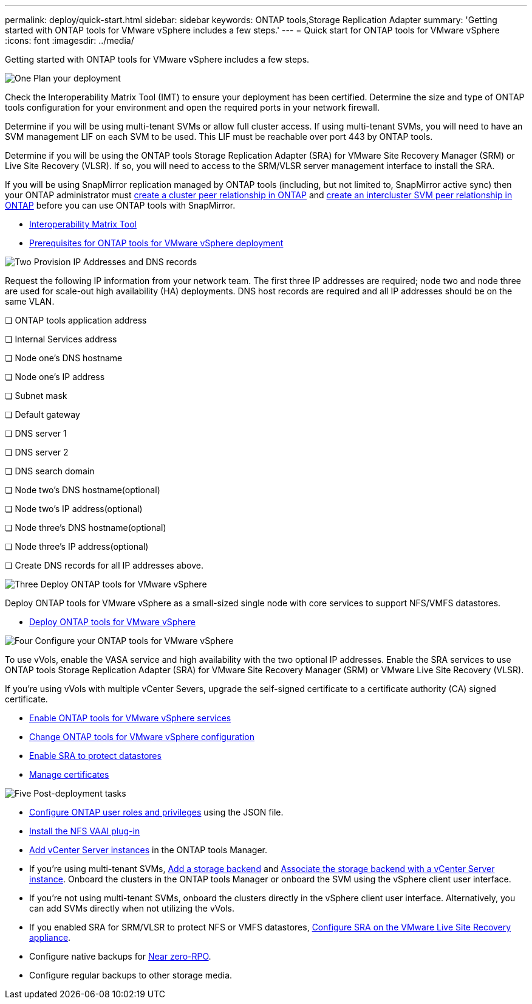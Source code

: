 ---
permalink: deploy/quick-start.html
sidebar: sidebar
keywords: ONTAP tools,Storage Replication Adapter
summary: 'Getting started with ONTAP tools for VMware vSphere includes a few steps.'
---
= Quick start for ONTAP tools for VMware vSphere
:icons: font
:imagesdir: ../media/

[.lead]
Getting started with ONTAP tools for VMware vSphere includes a few steps.

.image:https://raw.githubusercontent.com/NetAppDocs/common/main/media/number-1.png[One] Plan your deployment

[role="quick-margin-para"]

Check the Interoperability Matrix Tool (IMT) to ensure your deployment has been certified. Determine the size and type of ONTAP tools configuration for your environment and open the required ports in your network firewall.  

Determine if you will be using multi-tenant SVMs or allow full cluster access. If using multi-tenant SVMs, you will need to have an SVM management LIF on each SVM to be used. This LIF must be reachable over port 443 by ONTAP tools.

Determine if you will be using the ONTAP tools Storage Replication Adapter (SRA) for VMware Site Recovery Manager (SRM) or Live Site Recovery (VLSR). If so, you will need to access to the SRM/VLSR server management interface to install the SRA.

If you will be using SnapMirror replication managed by ONTAP tools (including, but not limited to, SnapMirror active sync) then your ONTAP administrator must https://docs.netapp.com/us-en/ontap/peering/create-cluster-relationship-93-later-task.html[create a cluster peer relationship in ONTAP] and https://docs.netapp.com/us-en/ontap/peering/create-intercluster-svm-peer-relationship-93-later-task.html[create an intercluster SVM peer relationship in ONTAP] before you can use ONTAP tools with SnapMirror.

[role="quick-margin-list"]
* https://imt.netapp.com/matrix/#welcome[Interoperability Matrix Tool] 
* link:../deploy/prerequisites.html[Prerequisites for ONTAP tools for VMware vSphere deployment]

.image:https://raw.githubusercontent.com/NetAppDocs/common/main/media/number-2.png[Two] Provision IP Addresses and DNS records 
Request the following IP information from your network team. The first three IP addresses are required; node two and node three are used for scale-out high availability (HA) deployments. DNS host records are required and all IP addresses should be on the same VLAN.

❏ ONTAP tools application address

❏ Internal Services address 

❏ Node one's DNS hostname

❏ Node one's IP address

❏ Subnet mask

❏ Default gateway

❏ DNS server 1

❏ DNS server 2 

❏ DNS search domain 

❏ Node two's DNS hostname(optional) 

❏ Node two's IP address(optional) 

❏ Node three's DNS hostname(optional) 

❏ Node three's IP address(optional)

❏ Create DNS records for all IP addresses above.

.image:https://raw.githubusercontent.com/NetAppDocs/common/main/media/number-3.png[Three] Deploy ONTAP tools for VMware vSphere 

[role="quick-margin-para"]
Deploy ONTAP tools for VMware vSphere as a small-sized single node with core services to support NFS/VMFS datastores.

[role="quick-margin-list"]
* link:../deploy/ontap-tools-deployment.html[Deploy ONTAP tools for VMware vSphere]

.image:https://raw.githubusercontent.com/NetAppDocs/common/main/media/number-4.png[Four] Configure your ONTAP tools for VMware vSphere

[role="quick-margin-para"]
To use vVols, enable the VASA service and high availability with the two optional IP addresses. Enable the SRA services to use ONTAP tools Storage Replication Adapter (SRA) for VMware Site Recovery Manager (SRM) or VMware Live Site Recovery (VLSR).
[role="quick-margin-para"]
If you're using vVols with multiple vCenter Severs, upgrade the self-signed certificate to a certificate authority (CA) signed certificate.


[role="quick-margin-list"]
* link:../manage/enable-services.html[Enable ONTAP tools for VMware vSphere services]
* link:../manage/edit-appliance-settings.html[Change ONTAP tools for VMware vSphere configuration]
* link:../protect/enable-storage-replication-adapter.html[Enable SRA to protect datastores]
* link:../manage/certificate-manage.html[Manage certificates]

.image:https://raw.githubusercontent.com/NetAppDocs/common/main/media/number-5.png[Five] Post-deployment tasks

[role="quick-margin-list"]
* link:../configure/configure-user-role-and-privileges.html[Configure ONTAP user roles and privileges] using the JSON file.
* link:../configure/install-nfs-vaai-plug-in.html[Install the NFS VAAI plug-in]
* link:../configure/add-vcenter.html[Add vCenter Server instances] in the ONTAP tools Manager.
* If you're using multi-tenant SVMs, link:../configure/add-storage-backend.html[Add a storage backend] and link:../configure/associate-storage-backend.html[Associate the storage backend with a vCenter Server instance]. Onboard the clusters in the ONTAP tools Manager or onboard the SVM using the vSphere client user interface.
*  If you're not using multi-tenant SVMs, onboard the clusters directly in the vSphere client user interface. Alternatively, you can add SVMs directly when not utilizing the vVols.
*  If you enabled SRA for SRM/VLSR to protect NFS or VMFS datastores, link:../protect/configure-on-srm-appliance.html[Configure SRA on the VMware Live Site Recovery appliance].
* Configure native backups for link:../manage/enable-backup.html[Near zero-RPO].
* Configure regular backups to other storage media.

